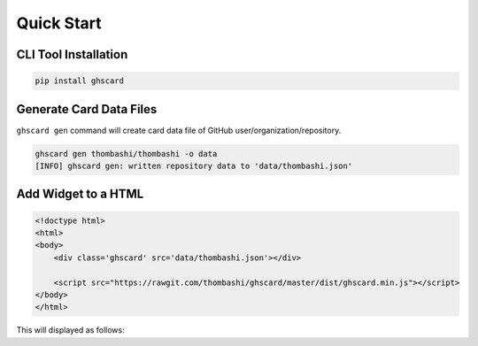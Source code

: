 
Quick Start
================

CLI Tool Installation
----------------------------------

.. code:: pycon

    pip install ghscard


Generate Card Data Files
----------------------------------

``ghscard gen`` command will create card data file of GitHub user/organization/repository.

.. code:: pycon

    ghscard gen thombashi/thombashi -o data
    [INFO] ghscard gen: written repository data to 'data/thombashi.json'


Add Widget to a HTML
----------------------------------

.. code:: html

    <!doctype html>
    <html>
    <body>
        <div class='ghscard' src='data/thombashi.json'></div>

        <script src="https://rawgit.com/thombashi/ghscard/master/dist/ghscard.min.js"></script>
    </body>
    </html>

This will displayed as follows:

